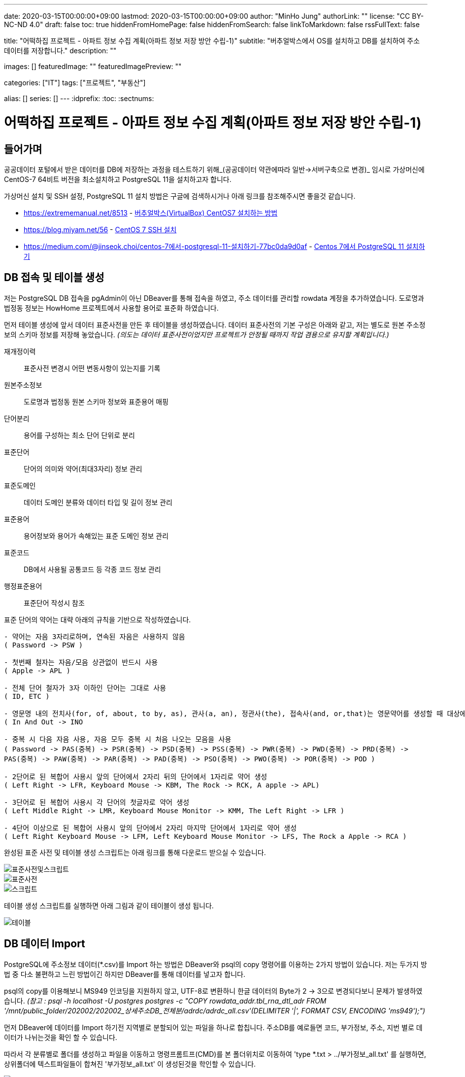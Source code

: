 ---
date: 2020-03-15T00:00:00+09:00
lastmod: 2020-03-15T00:00:00+09:00
author: "MinHo Jung"
authorLink: ""
license: "CC BY-NC-ND 4.0"
draft: false
toc: true
hiddenFromHomePage: false
hiddenFromSearch: false
linkToMarkdown: false
rssFullText: false

title: "어떡하집 프로젝트 - 아파트 정보 수집 계획(아파트 정보 저장 방안 수립-1)"
subtitle: "버추얼박스에서 OS를 설치하고 DB를 설치하여 주소 데이터를 저장합니다."
description: ""

images: []
featuredImage: ""
featuredImagePreview: ""

categories: ["IT"]
tags: ["프로젝트", "부동산"]

alias: []
series: []
---
:idprefix:
:toc:
:sectnums:


= 어떡하집 프로젝트 - 아파트 정보 수집 계획(아파트 정보 저장 방안 수립-1)

== 들어가며
공공데이터 포털에서 받은 데이터를 DB에 저장하는 과정을 테스트하기 위해_(공공데이터 약관에따라 일반->서버구축으로 변경)_
임시로 가상머신에 CentOS-7 64비트 버전을 최소설치하고 PostgreSQL 11을 설치하고자 합니다.

가상머신 설치 및 SSH 설정, PostgreSQL 11 설치 방법은 구글에 검색하시거나 아래 링크를 참조해주시면 좋을것 같습니다.

- https://extrememanual.net/8513 - https://extrememanual.net/8513[버추얼박스(VirtualBox) CentOS7 설치하는 방법]
- https://blog.miyam.net/56 - https://blog.miyam.net/56[CentOS 7 SSH 설치]
- https://medium.com/@jinseok.choi/centos-7에서-postgresql-11-설치하기-77bc0da9d0af - https://medium.com/@jinseok.choi/centos-7%EC%97%90%EC%84%9C-postgresql-11-%EC%84%A4%EC%B9%98%ED%95%98%EA%B8%B0-77bc0da9d0af[Centos 7에서 PostgreSQL 11 설치하기]


== DB 접속 및 테이블 생성
저는 PostgreSQL DB 접속을 pgAdmin이 아닌 DBeaver를 통해 접속을 하였고, 주소 데이터를 관리할 rowdata 계정을 추가하였습니다.
도로명과 법정동 정보는 HowHome 프로젝트에서 사용할 용어로 표준화 하였습니다.

먼저 테이블 생성에 앞서 데이터 표준사전을 만든 후 테이블을 생성하였습니다.
데이터 표준사전의 기본 구성은 아래와 같고, 저는 별도로 원본 주소정보의 스키마 정보를 저장해 놓았습니다.
__(의도는 데이터 표준사전이었지만 프로젝트가 안정될 때까지 작업 겸용으로 유지할 계획입니다.)__

재개정이력:: 표준사전 변경시 어떤 변동사항이 있는지를 기록
원본주소정보:: 도로명과 법정동 원본 스키마 정보와 표준용어 매핑
단어분리:: 용어를 구성하는 최소 단어 단위로 분리
표준단어:: 단어의 의미와 약어(최대3자리) 정보 관리
표준도메인:: 데이터 도메인 분류와 데이터 타입 및 길이 정보 관리
표준용어:: 용어정보와 용어가 속해있는 표준 도메인 정보 관리
표준코드:: DB에서 사용될 공통코드 등 각종 코드 정보 관리
행정표준용어:: 표준단어 작성시 참조

표준 단어의 약어는 대략 아래의 규칙을 기반으로 작성하였습니다.

----
- 약어는 자음 3자리로하며, 연속된 자음은 사용하지 않음
( Password -> PSW )

- 첫번째 철자는 자음/모음 상관없이 반드시 사용
( Apple -> APL )

- 전체 단어 철자가 3자 이하인 단어는 그대로 사용
( ID, ETC )

- 영문명 내의 전치사(for, of, about, to by, as), 관사(a, an), 정관사(the), 접속사(and, or,that)는 영문약어를 생성할 때 대상에서 제외
( In And Out -> INO

- 중복 시 다음 자음 사용, 자음 모두 중복 시 처음 나오는 모음을 사용
( Password -> PAS(중복) -> PSR(중복) -> PSD(중복) -> PSS(중복) -> PWR(중복) -> PWD(중복) -> PRD(중복) ->
PAS(중복) -> PAW(중복) -> PAR(중복) -> PAD(중복) -> PSO(중복) -> PWO(중복) -> POR(중복) -> POD )

- 2단어로 된 복합어 사용시 앞의 단어에서 2자리 뒤의 단어에서 1자리로 약어 생성
( Left Right -> LFR, Keyboard Mouse -> KBM, The Rock -> RCK, A apple -> APL)

- 3단어로 된 복합어 사용시 각 단어의 첫글자로 약어 생성
( Left Middle Right -> LMR, Keyboard Mouse Monitor -> KMM, The Left Right -> LFR )

- 4단어 이상으로 된 복합어 사용시 앞의 단어에서 2자리 마지막 단어에서 1자리로 약어 생성
( Left Right Keyboard Mouse -> LFM, Left Keyboard Mouse Monitor -> LFS, The Rock a Apple -> RCA )
----


완성된 표준 사전 및 테이블 생성 스크립트는 아래 링크를 통해 다운로드 받으실 수 있습니다.

image::img/HowHome/AptData/05/AptData-05-Standard-01.png[표준사전및스크립트]
image::img/HowHome/AptData/05/AptData-05-Standard-02.png[표준사전]
image::img/HowHome/AptData/05/AptData-05-Standard-03.png[스크립트]

테이블 생성 스크립트를 실행하면 아래 그림과 같이 테이블이 생성 됩니다.

image::img/HowHome/AptData/05/AptData-05-Standard-04.png[테이블]


== DB 데이터 Import
PostgreSQL에 주소정보 데이터(*.csv)를 Import 하는 방법은 DBeaver와 psql의 copy 명령어를 이용하는 2가지 방법이 있습니다.
저는 두가지 방법 중 다소 불편하고 느린 방법이긴 하지만 DBeaver를 통해 데이터를 넣고자 합니다.

psql의 copy를 이용해보니 MS949 인코딩을 지원하지 않고, UTF-8로 변환하니 한글 데이터의 Byte가 2 -> 3으로 변경되다보니 문제가 발생하였습니다.
__(참고 : psql -h localhost -U postgres postgres -c "COPY rowdata_addr.tbl_rna_dtl_adr FROM '/mnt/public_folder/202002/202002_상세주소DB_전체분/adrdc/adrdc_all.csv'(DELIMITER '|', FORMAT CSV, ENCODING 'ms949');")__

먼저 DBeaver에 데이터를 Import 하기전 지역별로 분할되어 있는 파일을 하나로 합칩니다.
주소DB를 예로들면 코드, 부가정보, 주소, 지번 별로 데이터가 나뉘는것을 확인 할 수 있습니다.

따라서 각 분류별로 폴더를 생성하고 파일을 이동하고
명령프롬트프(CMD)를 본 폴더위치로 이동하여 'type *.txt > ../부가정보_all.txt' 를 실행하면,
상위폴더에 텍스트파일들이 합쳐진 '부가정보_all.txt' 이 생성된것을 학인할 수 있습니다.

image::img/HowHome/AptData/05/AptData-05-Standard-05.png[파일합치기]

스키마 내 테이블 목록에서 오른쪽 클릭하면 여러 항목들이 표출되는데 이 중 '데이터 가져오기'를 선택합니다.

image::img/HowHome/AptData/05/AptData-05-Standard-06.png[데이터가져오기1]

'CSV에서 가져오기'를 선택하고 '다음'을 선택합니다.
먼저 'Source_name'란을 선택하면 파일을 선택할 수 있는 파일브라우저가 표출되는데 주소DB의 '개선_도로명코드_전체분.txt'를 선택하겠습니다. (txt 파일이 보이지 않으면 우측하단의 *.csv를 * 또는 *.txt로 변경하시면 보입니다.)
그 다음 인코딩과 컬럼 구분자, 헤더구분을 가이드에 따라 각각 'ms949', '|', 'none'으로 변경하여 진행합니다.

image::img/HowHome/AptData/05/AptData-05-Standard-07.png[데이터가져오기2]

Column mapping 에서 Columns가 매핑되지 않을 땐 skip을 선택하여 진행합니다.

Settings 에서 테이블을 비우고 데이터를 추가하길 원하면 'Truncate target table(s) before load' 를 선택합니다.
Commit after insert of 는 데이터를 커밋하는 주기를 설정하는데 저는 50,000 건 마다 Insert 할 수 있도록 설정 하였습니다.
(지나치게 짧거나 큰 주기로 Insert 을 하게 되면 속도저하의 원인이 될 수 있습니다.)

image::img/HowHome/AptData/05/AptData-05-Standard-08.png[데이터가져오기3]
image::img/HowHome/AptData/05/AptData-05-Standard-09.png[데이터가져오기4]

